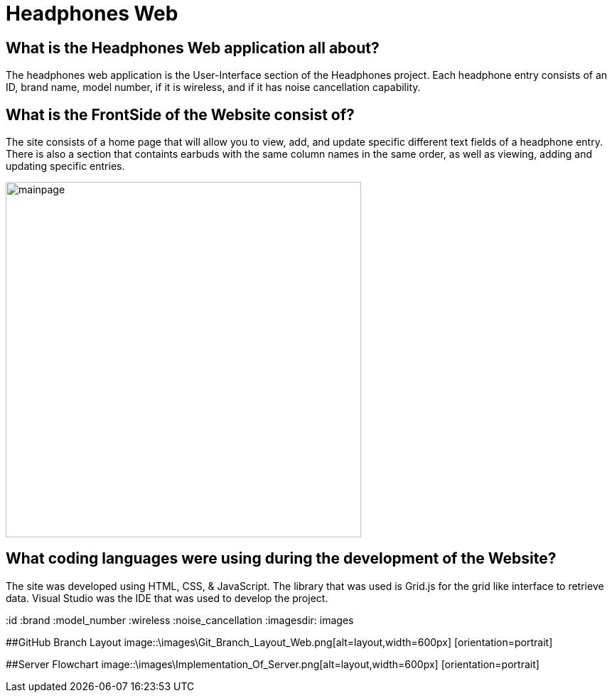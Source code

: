 # Headphones Web

## What is the Headphones Web application all about?
The headphones web application is the User-Interface section of the Headphones project. Each headphone entry consists of an ID, brand name, model number, if it is wireless, and if it has
noise cancellation capability. 

## What is the FrontSide of the Website consist of?
The site consists of a home page that will allow you to view, add, and update specific different text fields of a headphone entry. There is also a section that containts earbuds with the same
column names in the same order, as well as viewing, adding and updating specific entries. 

image::\images\Headphones_MainPage.png[alt=mainpage,width=500px] [orientation=portrait]

## What coding languages were using during the development of the Website? 
The site was developed using HTML, CSS, & JavaScript. The library that was used is Grid.js for the grid like interface to retrieve data. Visual Studio was the IDE that was used to develop the project.


:id
:brand
:model_number
:wireless
:noise_cancellation
:imagesdir: images

##GitHub Branch Layout
image::\images\Git_Branch_Layout_Web.png[alt=layout,width=600px] [orientation=portrait]

##Server Flowchart
image::\images\Implementation_Of_Server.png[alt=layout,width=600px] [orientation=portrait]


